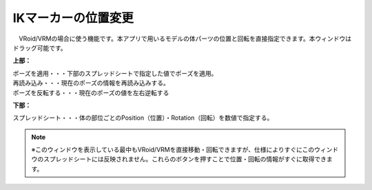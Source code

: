.. index:: IKマーカーの位置変更（画面の構成）

####################################
IKマーカーの位置変更
####################################

.. image:: ../img/screen_ikmarker.png
    :align: center

　VRoid/VRMの場合に使う機能です。本アプリで用いるモデルの体パーツの位置と回転を直接指定できます。本ウィンドウはドラッグ可能です。


**上部：**

| ポーズを適用・・・下部のスプレッドシートで指定した値でポーズを適用。
| 再読み込み・・・現在のポーズの情報を再読み込みする。
| ポーズを反転する・・・現在のポーズの値を左右逆転する


**下部：**

スプレッドシート・・・体の部位ごとのPosition（位置）・Rotation（回転）を数値で指定する。


.. note::
    ※このウィンドウを表示している最中もVRoid/VRMを直接移動・回転できますが、仕様によりすぐにこのウィンドウのスプレッドシートには反映されません。これらのボタンを押すことで位置・回転の情報がすぐに取得できます。
